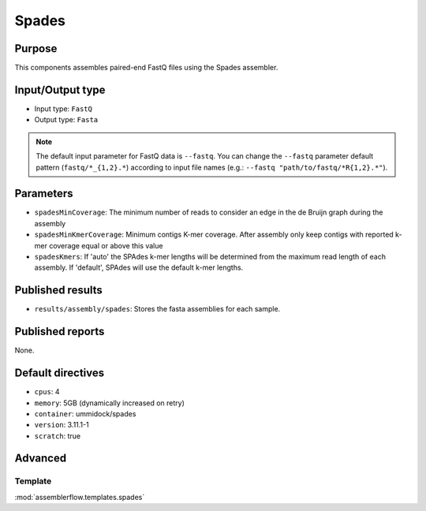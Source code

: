 Spades
======

Purpose
-------

This components assembles paired-end FastQ files using the Spades assembler.

Input/Output type
------------------

- Input type: ``FastQ``
- Output type: ``Fasta``

.. note::
    The default input parameter for FastQ data is ``--fastq``. You can change
    the ``--fastq`` parameter default pattern (``fastq/*_{1,2}.*``) according
    to input file names (e.g.: ``--fastq "path/to/fastq/*R{1,2}.*"``).

Parameters
----------

- ``spadesMinCoverage``: The minimum number of reads to consider an edge in
  the de Bruijn graph during the assembly
- ``spadesMinKmerCoverage``: Minimum contigs K-mer coverage. After assembly
  only keep contigs with reported k-mer coverage equal or above this value
- ``spadesKmers``: If 'auto' the SPAdes k-mer lengths will be determined
  from the maximum read length of each assembly. If 'default', SPAdes will
  use the default k-mer lengths.

Published results
-----------------

- ``results/assembly/spades``: Stores the fasta assemblies for each sample.

Published reports
-----------------

None.

Default directives
------------------

- ``cpus``: 4
- ``memory``: 5GB (dynamically increased on retry)
- ``container``: ummidock/spades
- ``version``: 3.11.1-1
- ``scratch``: true

Advanced
--------

Template
^^^^^^^^

:mod:`assemblerflow.templates.spades`